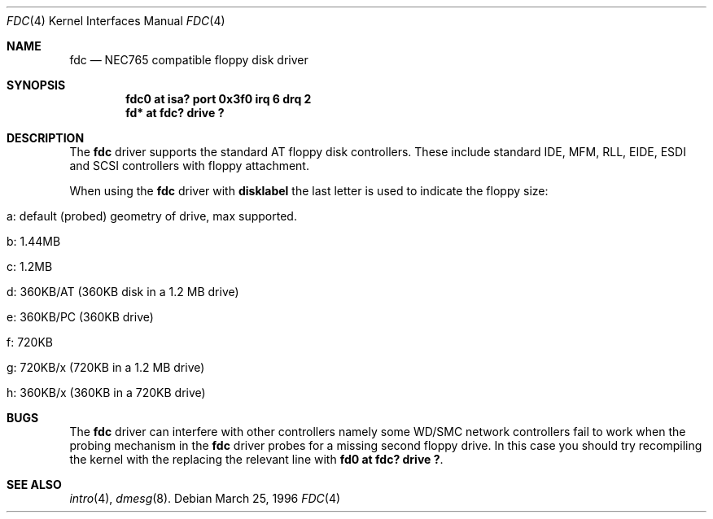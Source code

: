 .\"	$OpenBSD: fdc.4,v 1.4 1996/11/10 21:44:41 downsj Exp $
.\"	$NetBSD: fdc.4,v 1.6 1996/03/22 01:55:14 andrew Exp $
.\"
.\" Copyright (c) 1996 Andrew C. Wheadon
.\" Copyright (c) 1983, 1991, 1993
.\"	The Regents of the University of California.  All rights reserved.
.\"
.\" Redistribution and use in source and binary forms, with or without
.\" modification, are permitted provided that the following conditions
.\" are met:
.\" 1. Redistributions of source code must retain the above copyright
.\"    notice, this list of conditions and the following disclaimer.
.\" 2. Redistributions in binary form must reproduce the above copyright
.\"    notice, this list of conditions and the following disclaimer in the
.\"    documentation and/or other materials provided with the distribution.
.\" 3. All advertising materials mentioning features or use of this software
.\"    must display the following acknowledgement:
.\"	This product includes software developed by the University of
.\"	California, Berkeley and its contributors.
.\" 4. Neither the name of the University nor the names of its contributors
.\"    may be used to endorse or promote products derived from this software
.\"    without specific prior written permission.
.\"
.\" THIS SOFTWARE IS PROVIDED BY THE REGENTS AND CONTRIBUTORS ``AS IS'' AND
.\" ANY EXPRESS OR IMPLIED WARRANTIES, INCLUDING, BUT NOT LIMITED TO, THE
.\" IMPLIED WARRANTIES OF MERCHANTABILITY AND FITNESS FOR A PARTICULAR PURPOSE
.\" ARE DISCLAIMED.  IN NO EVENT SHALL THE REGENTS OR CONTRIBUTORS BE LIABLE
.\" FOR ANY DIRECT, INDIRECT, INCIDENTAL, SPECIAL, EXEMPLARY, OR CONSEQUENTIAL
.\" DAMAGES (INCLUDING, BUT NOT LIMITED TO, PROCUREMENT OF SUBSTITUTE GOODS
.\" OR SERVICES; LOSS OF USE, DATA, OR PROFITS; OR BUSINESS INTERRUPTION)
.\" HOWEVER CAUSED AND ON ANY THEORY OF LIABILITY, WHETHER IN CONTRACT, STRICT
.\" LIABILITY, OR TORT (INCLUDING NEGLIGENCE OR OTHERWISE) ARISING IN ANY WAY
.\" OUT OF THE USE OF THIS SOFTWARE, EVEN IF ADVISED OF THE POSSIBILITY OF
.\" SUCH DAMAGE.
.\"
.\"     @(#)fdc.4	8.1 (Berkeley) 3/22/96
.\"
.Dd March 25, 1996
.Dt FDC 4
.Os
.Sh NAME
.Nm fdc
.Nd NEC765 compatible floppy disk driver
.Sh SYNOPSIS
.Cd "fdc0 at isa? port 0x3f0 irq 6 drq 2"
.Cd "fd* at fdc? drive ?"
.Sh DESCRIPTION
The
.Nm fdc
driver supports the standard AT floppy 
disk controllers. These include standard IDE, MFM, RLL,
EIDE, ESDI and SCSI controllers with floppy attachment.
.Pp
When using the
.Nm fdc
driver with
.Nm disklabel
the last letter is used to indicate the floppy size:
.Bl -tag -width indent
.It a: default (probed) geometry of drive, max supported.
.It b: 1.44MB
.It c: 1.2MB
.It d: 360KB/AT (360KB disk in a 1.2 MB drive)
.It e: 360KB/PC (360KB drive)
.It f: 720KB
.It g: 720KB/x (720KB in a 1.2 MB drive)
.It h: 360KB/x (360KB in a 720KB drive)
.Sh BUGS
The
.Nm fdc 
driver can interfere with other controllers namely some WD/SMC
network controllers fail to work when the probing mechanism
in the 
.Nm fdc 
driver probes for a missing second floppy drive.
In this case you should try recompiling the kernel with
the replacing the relevant line with
.Cd "fd0 at fdc? drive ?".
.Sh SEE ALSO
.Xr intro 4 ,
.Xr dmesg 8 .
